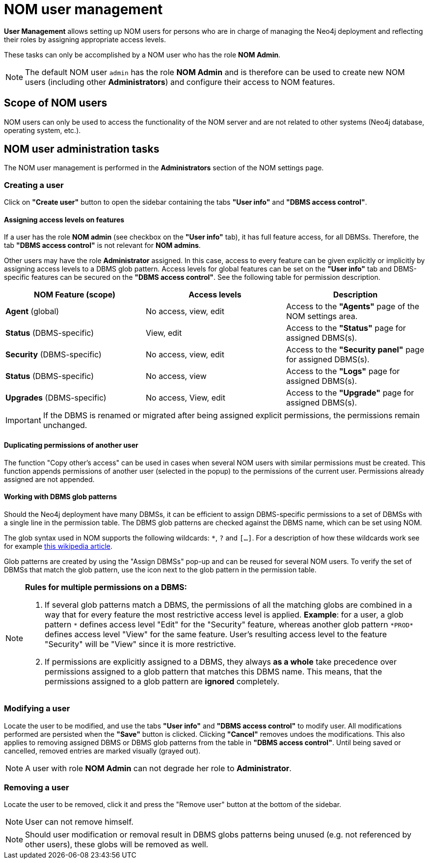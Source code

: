 = NOM user management
:description: This section describes the user management in Neo4j Ops Manager.

*User Management* allows setting up NOM users for persons who are in charge of managing the Neo4j deployment and reflecting their roles by assigning appropriate access levels.

These tasks can only be accomplished by a NOM user who has the role *NOM Admin*.

[NOTE]
====
The default NOM user `admin` has the role *NOM Admin* and is therefore can be used to create new NOM users (including other *Administrators*) and configure their access to NOM features.
====

== Scope of NOM users

NOM users can only be used to access the functionality of the NOM server and are not related to other systems (Neo4j database, operating system, etc.).

== NOM user administration tasks

The NOM user management is performed in the *Administrators* section of the NOM settings page.

=== Creating a user

Click on *"Create user"* button to open the sidebar containing the tabs *"User info"* and *"DBMS access control"*.

==== Assigning access levels on features

If a user has the role *NOM admin* (see checkbox on the *"User info"* tab), it has full feature access, for all DBMSs.
Therefore, the tab *"DBMS access control"* is not relevant for *NOM admins*.

Other users may have the role *Administrator* assigned. 
In this case, access to every feature can be given explicitly or implicitly by assigning access levels to a DBMS glob pattern.
Access levels for global features can be set on the *"User info"* tab and DBMS-specific features can be secured on the *"DBMS access control"*.
See the following table for permission description.

|===
|NOM Feature (scope) |Access levels |Description

|*Agent* (global)
|No access, view, edit
|Access to the *"Agents"* page of the NOM settings area.

|*Status* (DBMS-specific)
|View, edit
|Access to the *"Status"* page for assigned DBMS(s).

|*Security* (DBMS-specific)
|No access, view, edit
|Access to the *"Security panel"* page for assigned DBMS(s).

|*Status* (DBMS-specific)
|No access, view
|Access to the *"Logs"* page for assigned DBMS(s).

|*Upgrades* (DBMS-specific)
|No access, View, edit
|Access to the *"Upgrade"* page for assigned DBMS(s).
|===

[IMPORTANT]
====
If the DBMS is renamed or migrated after being assigned explicit permissions, the permissions remain unchanged.
====

==== Duplicating permissions of another user

The function "Copy other's access" can be used in cases when several NOM users with similar permissions must be created.
This function appends permissions of another user (selected in the popup) to the permissions of the current user. 
Permissions already assigned are not appended.

==== Working with DBMS glob patterns

Should the Neo4j deployment have many DBMSs, it can be efficient to assign DBMS-specific permissions to a set of DBMSs with a single line in the permission table.
The DBMS glob patterns are checked against the DBMS name, which can be set using NOM.

The glob syntax used in NOM supports the following wildcards: `*`, `?` and `[...]`. 
For a description of how these wildcards work see for example https://en.wikipedia.org/wiki/Glob_(programming)#Syntax[this wikipedia article].

Glob patterns are created by using the "Assign DBMSs" pop-up and can be reused for several NOM users. 
To verify the set of DBMSs that match the glob pattern, use the icon next to the glob pattern in the permission table.

[NOTE]
====
*Rules for multiple permissions on a DBMS:*

1. If several glob patterns match a DBMS, the permissions of all the matching globs are combined in a way that for every
feature the most restrictive access level is applied. *Example*: for a user, a glob pattern `\*` defines access level "Edit" for the "Security"
feature, whereas another glob pattern `*PROD*` defines access level "View" for the same feature. User's resulting access level
to the feature "Security" will be "View" since it is more restrictive.
2. If permissions are explicitly assigned to a DBMS, they always *as a whole* take precedence over permissions assigned to a glob
pattern that matches this DBMS name. This means, that the permissions assigned to a glob pattern are *ignored* completely.
====

=== Modifying a user

Locate the user to be modified, and use the tabs *"User info"* and *"DBMS access control"* to modify user. All
modifications performed are persisted when the *"Save"* button is clicked. Clicking *"Cancel"* removes undoes
the modifications. This also applies to removing assigned DBMS or DBMS glob patterns from the table in *"DBMS access control"*.
Until being saved or cancelled, removed entries are marked visually (grayed out).

[NOTE]
====
A user with role *NOM Admin* can not degrade her role to *Administrator*.
====

=== Removing a user

Locate the user to be removed, click it and press the "Remove user" button at the bottom of the sidebar.

[NOTE]
====
User can not remove himself.
====

[NOTE]
====
Should user modification or removal result in DBMS globs patterns being unused (e.g. not referenced by other users), these globs will be removed
as well.
====
